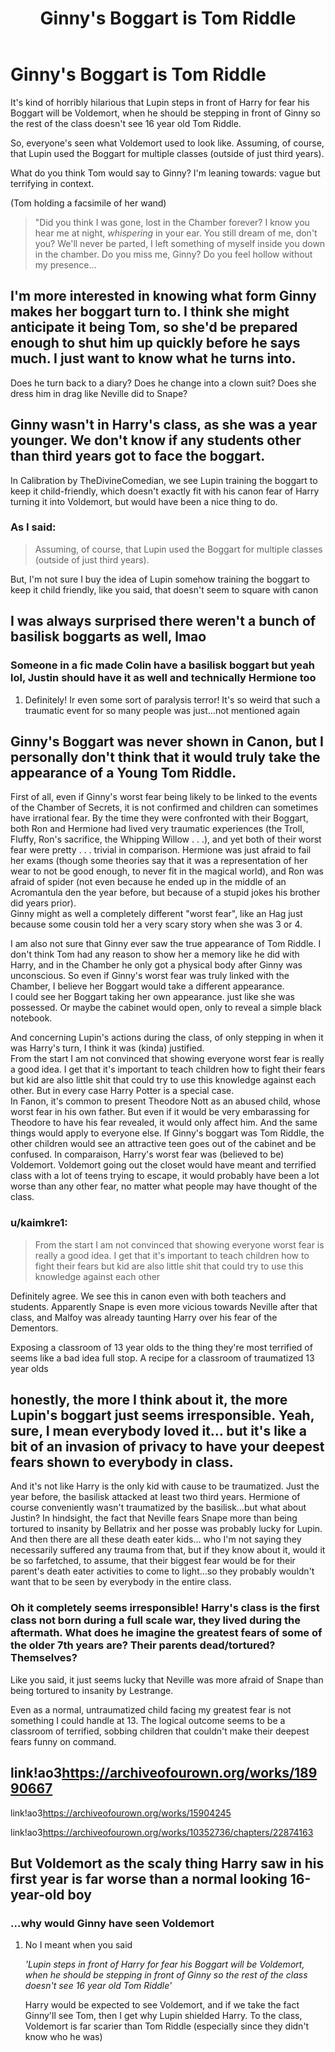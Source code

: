 #+TITLE: Ginny's Boggart is Tom Riddle

* Ginny's Boggart is Tom Riddle
:PROPERTIES:
:Author: kaimkre1
:Score: 38
:DateUnix: 1619922197.0
:DateShort: 2021-May-02
:FlairText: Discussion
:END:
It's kind of horribly hilarious that Lupin steps in front of Harry for fear his Boggart will be Voldemort, when he should be stepping in front of Ginny so the rest of the class doesn't see 16 year old Tom Riddle.

So, everyone's seen what Voldemort used to look like. Assuming, of course, that Lupin used the Boggart for multiple classes (outside of just third years).

What do you think Tom would say to Ginny? I'm leaning towards: vague but terrifying in context.

(Tom holding a facsimile of her wand)

#+begin_quote
  "Did you think I was gone, lost in the Chamber forever? I know you hear me at night, /whispering/ in your ear. You still dream of me, don't you? We'll never be parted, I left something of myself inside you down in the chamber. Do you miss me, Ginny? Do you feel hollow without my presence...
#+end_quote


** I'm more interested in knowing what form Ginny makes her boggart turn to. I think she might anticipate it being Tom, so she'd be prepared enough to shut him up quickly before he says much. I just want to know what he turns into.

Does he turn back to a diary? Does he change into a clown suit? Does she dress him in drag like Neville did to Snape?
:PROPERTIES:
:Author: squib27
:Score: 12
:DateUnix: 1619923514.0
:DateShort: 2021-May-02
:END:


** Ginny wasn't in Harry's class, as she was a year younger. We don't know if any students other than third years got to face the boggart.

In Calibration by TheDivineComedian, we see Lupin training the boggart to keep it child-friendly, which doesn't exactly fit with his canon fear of Harry turning it into Voldemort, but would have been a nice thing to do.
:PROPERTIES:
:Author: MTheLoud
:Score: 22
:DateUnix: 1619926642.0
:DateShort: 2021-May-02
:END:

*** As I said:

#+begin_quote
  Assuming, of course, that Lupin used the Boggart for multiple classes (outside of just third years).
#+end_quote

But, I'm not sure I buy the idea of Lupin somehow training the boggart to keep it child friendly, like you said, that doesn't seem to square with canon
:PROPERTIES:
:Author: kaimkre1
:Score: 8
:DateUnix: 1619935882.0
:DateShort: 2021-May-02
:END:


** I was always surprised there weren't a bunch of basilisk boggarts as well, lmao
:PROPERTIES:
:Author: karigan_g
:Score: 8
:DateUnix: 1619929622.0
:DateShort: 2021-May-02
:END:

*** Someone in a fic made Colin have a basilisk boggart but yeah lol, Justin should have it as well and technically Hermione too
:PROPERTIES:
:Author: LovelyClaire
:Score: 5
:DateUnix: 1619952548.0
:DateShort: 2021-May-02
:END:

**** Definitely! Ir even some sort of paralysis terror! It's so weird that such a traumatic event for so many people was just...not mentioned again
:PROPERTIES:
:Author: karigan_g
:Score: 5
:DateUnix: 1619954893.0
:DateShort: 2021-May-02
:END:


** Ginny's Boggart was never shown in Canon, but I personally don't think that it would truly take the appearance of a Young Tom Riddle.

First of all, even if Ginny's worst fear being likely to be linked to the events of the Chamber of Secrets, it is not confirmed and children can sometimes have irrational fear. By the time they were confronted with their Boggart, both Ron and Hermione had lived very traumatic experiences (the Troll, Fluffy, Ron's sacrifice, the Whipping Willow . . .), and yet both of their worst fear were pretty . . . trivial in comparison. Hermione was just afraid to fail her exams (though some theories say that it was a representation of her wear to not be good enough, to never fit in the magical world), and Ron was afraid of spider (not even because he ended up in the middle of an Acromantula den the year before, but because of a stupid jokes his brother did years prior).\\
Ginny might as well a completely different "worst fear", like an Hag just because some cousin told her a very scary story when she was 3 or 4.

I am also not sure that Ginny ever saw the true appearance of Tom Riddle. I don't think Tom had any reason to show her a memory like he did with Harry, and in the Chamber he only got a physical body after Ginny was unconscious. So even if Ginny's worst fear was truly linked with the Chamber, I believe her Boggart would take a different appearance.\\
I could see her Boggart taking her own appearance. just like she was possessed. Or maybe the cabinet would open, only to reveal a simple black notebook.

And concerning Lupin's actions during the class, of only stepping in when it was Harry's turn, I think it was (kinda) justified.\\
From the start I am not convinced that showing everyone worst fear is really a good idea. I get that it's important to teach children how to fight their fears but kid are also little shit that could try to use this knowledge against each other. But in every case Harry Potter is a special case.\\
In Fanon, it's common to present Theodore Nott as an abused child, whose worst fear in his own father. But even if it would be very embarassing for Theodore to have his fear revealed, it would only affect him. And the same things would apply to everyone else. If Ginny's boggart was Tom Riddle, the other children would see an attractive teen goes out of the cabinet and be confused. In comparaison, Harry's worst fear was (believed to be) Voldemort. Voldemort going out the closet would have meant and terrified class with a lot of teens trying to escape, it would probably have been a lot worse than any other fear, no matter what people may have thought of the class.
:PROPERTIES:
:Author: PlusMortgage
:Score: 6
:DateUnix: 1619960524.0
:DateShort: 2021-May-02
:END:

*** u/kaimkre1:
#+begin_quote
  From the start I am not convinced that showing everyone worst fear is really a good idea. I get that it's important to teach children how to fight their fears but kid are also little shit that could try to use this knowledge against each other
#+end_quote

Definitely agree. We see this in canon even with both teachers and students. Apparently Snape is even more vicious towards Neville after that class, and Malfoy was already taunting Harry over his fear of the Dementors.

Exposing a classroom of 13 year olds to the thing they're most terrified of seems like a bad idea full stop. A recipe for a classroom of traumatized 13 year olds
:PROPERTIES:
:Author: kaimkre1
:Score: 2
:DateUnix: 1619978685.0
:DateShort: 2021-May-02
:END:


** honestly, the more I think about it, the more Lupin's boggart just seems irresponsible. Yeah, sure, I mean everybody loved it... but it's like a bit of an invasion of privacy to have your deepest fears shown to everybody in class.

And it's not like Harry is the only kid with cause to be traumatized. Just the year before, the basilisk attacked at least two third years. Hermione of course conveniently wasn't traumatized by the basilisk...but what about Justin? In hindsight, the fact that Neville fears Snape more than being tortured to insanity by Bellatrix and her posse was probably lucky for Lupin. And then there are all these death eater kids... who I'm not saying they necessarily suffered any trauma from that, but if they know about it, would it be so farfetched, to assume, that their biggest fear would be for their parent's death eater activities to come to light...so they probably wouldn't want that to be seen by everybody in the entire class.
:PROPERTIES:
:Author: TCeies
:Score: 4
:DateUnix: 1619962822.0
:DateShort: 2021-May-02
:END:

*** Oh it completely seems irresponsible! Harry's class is the first class not born during a full scale war, they lived during the aftermath. What does he imagine the greatest fears of some of the older 7th years are? Their parents dead/tortured? Themselves?

Like you said, it just seems lucky that Neville was more afraid of Snape than being tortured to insanity by Lestrange.

Even as a normal, untraumatized child facing my greatest fear is not something I could handle at 13. The logical outcome seems to be a classroom of terrified, sobbing children that couldn't make their deepest fears funny on command.
:PROPERTIES:
:Author: kaimkre1
:Score: 1
:DateUnix: 1619978506.0
:DateShort: 2021-May-02
:END:


** link!ao3[[https://archiveofourown.org/works/18990667]]

link!ao3[[https://archiveofourown.org/works/15904245]]

link!ao3[[https://archiveofourown.org/works/10352736/chapters/22874163]]
:PROPERTIES:
:Author: Kymanifesto
:Score: 1
:DateUnix: 1620027131.0
:DateShort: 2021-May-03
:END:


** But Voldemort as the scaly thing Harry saw in his first year is far worse than a normal looking 16-year-old boy
:PROPERTIES:
:Author: EntrepreneurWooden99
:Score: 0
:DateUnix: 1619946363.0
:DateShort: 2021-May-02
:END:

*** ...why would Ginny have seen Voldemort
:PROPERTIES:
:Author: kaimkre1
:Score: 1
:DateUnix: 1619978541.0
:DateShort: 2021-May-02
:END:

**** No I meant when you said

/'Lupin steps in front of Harry for fear his Boggart will be Voldemort, when he should be stepping in front of Ginny so the rest of the class doesn't see 16 year old Tom Riddle'/

Harry would be expected to see Voldemort, and if we take the fact Ginny'll see Tom, then I get why Lupin shielded Harry. To the class, Voldemort is far scarier than Tom Riddle (especially since they didn't know who he was)
:PROPERTIES:
:Author: EntrepreneurWooden99
:Score: 1
:DateUnix: 1619983967.0
:DateShort: 2021-May-03
:END:
